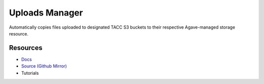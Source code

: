 Uploads Manager
===============

Automatically copies files uploaded to designated TACC S3 buckets to their respective Agave-managed storage resource.

Resources
---------

- `Docs <https://sd2e.github.io/uploads-manager/>`_
- `Source (Github Mirror) <https://github.com/SD2E/uploads-manager.git>`_
- Tutorials

